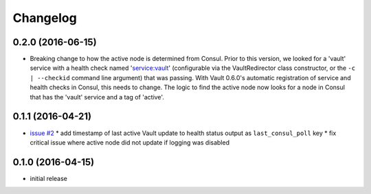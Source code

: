 Changelog
=========

0.2.0 (2016-06-15)
------------------

* Breaking change to how the active node is determined from Consul. Prior to
  this version, we looked for a 'vault' service with a health check named
  'service:vault' (configurable via the VaultRedirector class constructor,
  or the ``-c | --checkid`` command line argument) that was passing. With
  Vault 0.6.0's automatic registration of service and health checks in Consul,
  this needs to change. The logic to find the active node now looks for a node
  in Consul that has the 'vault' service and a tag of 'active'.

0.1.1 (2016-04-21)
------------------

* `issue #2 <https://github.com/manheim/vault-redirector-twisted/issues/2>`_
  * add timestamp of last active Vault update to health status output as ``last_consul_poll`` key
  * fix critical issue where active node did not update if logging was disabled

0.1.0 (2016-04-15)
------------------

* initial release
